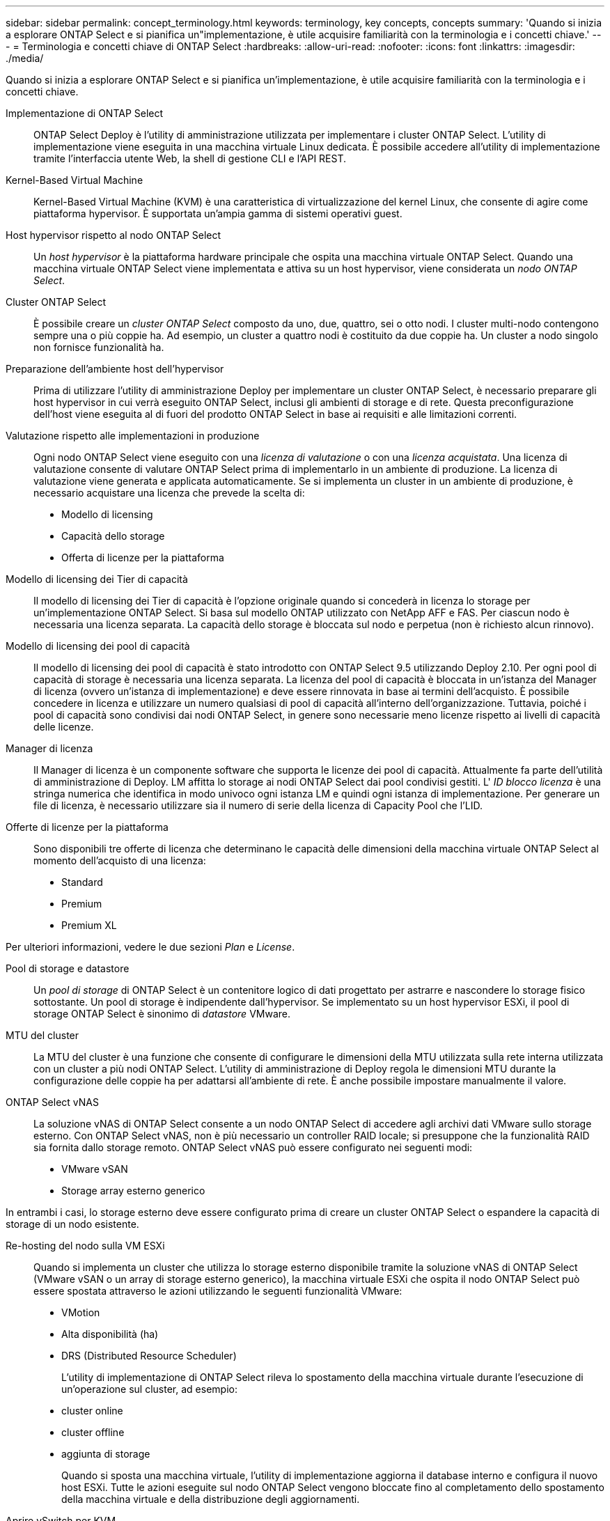 ---
sidebar: sidebar 
permalink: concept_terminology.html 
keywords: terminology, key concepts, concepts 
summary: 'Quando si inizia a esplorare ONTAP Select e si pianifica un"implementazione, è utile acquisire familiarità con la terminologia e i concetti chiave.' 
---
= Terminologia e concetti chiave di ONTAP Select
:hardbreaks:
:allow-uri-read: 
:nofooter: 
:icons: font
:linkattrs: 
:imagesdir: ./media/


[role="lead"]
Quando si inizia a esplorare ONTAP Select e si pianifica un'implementazione, è utile acquisire familiarità con la terminologia e i concetti chiave.

Implementazione di ONTAP Select:: ONTAP Select Deploy è l'utility di amministrazione utilizzata per implementare i cluster ONTAP Select. L'utility di implementazione viene eseguita in una macchina virtuale Linux dedicata. È possibile accedere all'utility di implementazione tramite l'interfaccia utente Web, la shell di gestione CLI e l'API REST.
Kernel-Based Virtual Machine:: Kernel-Based Virtual Machine (KVM) è una caratteristica di virtualizzazione del kernel Linux, che consente di agire come piattaforma hypervisor. È supportata un'ampia gamma di sistemi operativi guest.
Host hypervisor rispetto al nodo ONTAP Select:: Un _host hypervisor_ è la piattaforma hardware principale che ospita una macchina virtuale ONTAP Select. Quando una macchina virtuale ONTAP Select viene implementata e attiva su un host hypervisor, viene considerata un _nodo ONTAP Select_.
Cluster ONTAP Select:: È possibile creare un _cluster ONTAP Select_ composto da uno, due, quattro, sei o otto nodi. I cluster multi-nodo contengono sempre una o più coppie ha. Ad esempio, un cluster a quattro nodi è costituito da due coppie ha. Un cluster a nodo singolo non fornisce funzionalità ha.
Preparazione dell'ambiente host dell'hypervisor:: Prima di utilizzare l'utility di amministrazione Deploy per implementare un cluster ONTAP Select, è necessario preparare gli host hypervisor in cui verrà eseguito ONTAP Select, inclusi gli ambienti di storage e di rete. Questa preconfigurazione dell'host viene eseguita al di fuori del prodotto ONTAP Select in base ai requisiti e alle limitazioni correnti.
Valutazione rispetto alle implementazioni in produzione:: Ogni nodo ONTAP Select viene eseguito con una _licenza di valutazione_ o con una _licenza acquistata_. Una licenza di valutazione consente di valutare ONTAP Select prima di implementarlo in un ambiente di produzione. La licenza di valutazione viene generata e applicata automaticamente. Se si implementa un cluster in un ambiente di produzione, è necessario acquistare una licenza che prevede la scelta di:
+
--
* Modello di licensing
* Capacità dello storage
* Offerta di licenze per la piattaforma


--
Modello di licensing dei Tier di capacità:: Il modello di licensing dei Tier di capacità è l'opzione originale quando si concederà in licenza lo storage per un'implementazione ONTAP Select. Si basa sul modello ONTAP utilizzato con NetApp AFF e FAS. Per ciascun nodo è necessaria una licenza separata. La capacità dello storage è bloccata sul nodo e perpetua (non è richiesto alcun rinnovo).
Modello di licensing dei pool di capacità:: Il modello di licensing dei pool di capacità è stato introdotto con ONTAP Select 9.5 utilizzando Deploy 2.10. Per ogni pool di capacità di storage è necessaria una licenza separata. La licenza del pool di capacità è bloccata in un'istanza del Manager di licenza (ovvero un'istanza di implementazione) e deve essere rinnovata in base ai termini dell'acquisto. È possibile concedere in licenza e utilizzare un numero qualsiasi di pool di capacità all'interno dell'organizzazione. Tuttavia, poiché i pool di capacità sono condivisi dai nodi ONTAP Select, in genere sono necessarie meno licenze rispetto ai livelli di capacità delle licenze.
Manager di licenza:: Il Manager di licenza è un componente software che supporta le licenze dei pool di capacità. Attualmente fa parte dell'utilità di amministrazione di Deploy. LM affitta lo storage ai nodi ONTAP Select dai pool condivisi gestiti. L' _ID blocco licenza_ è una stringa numerica che identifica in modo univoco ogni istanza LM e quindi ogni istanza di implementazione. Per generare un file di licenza, è necessario utilizzare sia il numero di serie della licenza di Capacity Pool che l'LID.
Offerte di licenze per la piattaforma:: Sono disponibili tre offerte di licenza che determinano le capacità delle dimensioni della macchina virtuale ONTAP Select al momento dell'acquisto di una licenza:
+
--
* Standard
* Premium
* Premium XL


--


Per ulteriori informazioni, vedere le due sezioni _Plan_ e _License_.

Pool di storage e datastore:: Un _pool di storage_ di ONTAP Select è un contenitore logico di dati progettato per astrarre e nascondere lo storage fisico sottostante. Un pool di storage è indipendente dall'hypervisor. Se implementato su un host hypervisor ESXi, il pool di storage ONTAP Select è sinonimo di _datastore_ VMware.
MTU del cluster:: La MTU del cluster è una funzione che consente di configurare le dimensioni della MTU utilizzata sulla rete interna utilizzata con un cluster a più nodi ONTAP Select. L'utility di amministrazione di Deploy regola le dimensioni MTU durante la configurazione delle coppie ha per adattarsi all'ambiente di rete. È anche possibile impostare manualmente il valore.
ONTAP Select vNAS:: La soluzione vNAS di ONTAP Select consente a un nodo ONTAP Select di accedere agli archivi dati VMware sullo storage esterno. Con ONTAP Select vNAS, non è più necessario un controller RAID locale; si presuppone che la funzionalità RAID sia fornita dallo storage remoto. ONTAP Select vNAS può essere configurato nei seguenti modi:
+
--
* VMware vSAN
* Storage array esterno generico


--


In entrambi i casi, lo storage esterno deve essere configurato prima di creare un cluster ONTAP Select o espandere la capacità di storage di un nodo esistente.

Re-hosting del nodo sulla VM ESXi:: Quando si implementa un cluster che utilizza lo storage esterno disponibile tramite la soluzione vNAS di ONTAP Select (VMware vSAN o un array di storage esterno generico), la macchina virtuale ESXi che ospita il nodo ONTAP Select può essere spostata attraverso le azioni utilizzando le seguenti funzionalità VMware:
+
--
* VMotion
* Alta disponibilità (ha)
* DRS (Distributed Resource Scheduler)
+
L'utility di implementazione di ONTAP Select rileva lo spostamento della macchina virtuale durante l'esecuzione di un'operazione sul cluster, ad esempio:

* cluster online
* cluster offline
* aggiunta di storage
+
Quando si sposta una macchina virtuale, l'utility di implementazione aggiorna il database interno e configura il nuovo host ESXi. Tutte le azioni eseguite sul nodo ONTAP Select vengono bloccate fino al completamento dello spostamento della macchina virtuale e della distribuzione degli aggiornamenti.



--
Aprire vSwitch per KVM:: Open vSwitch (OVS) è un'implementazione software di uno switch virtuale che supporta più protocolli di rete. OVS è open source e disponibile secondo la licenza Apache 2,0.
Servizio mediatore:: L'utility ONTAP Select Deploy include un servizio di mediazione che si connette ai nodi nei cluster a due nodi attivi. Questo servizio monitora ogni coppia ha e assiste nella gestione dei guasti.



CAUTION: Se si dispone di uno o più cluster a due nodi attivi, la macchina virtuale ONTAP Select Deploy che amministra i cluster deve essere sempre in esecuzione. Se la macchina virtuale di implementazione viene arrestata, il servizio mediatore non è disponibile e la funzionalità ha viene persa per i cluster a due nodi.

Scheda di sicurezza MetroCluster:: SDS di MetroCluster è una funzionalità che fornisce un'opzione di configurazione aggiuntiva quando si implementa un cluster ONTAP Select a due nodi. A differenza di una tipica implementazione ROBO a due nodi, i nodi SDS MetroCluster possono essere separati da una distanza molto maggiore. Questa separazione fisica consente ulteriori casi di utilizzo, come il disaster recovery. È necessario disporre di una licenza Premium o superiore per utilizzare MetroCluster SDS. Inoltre, la rete tra i nodi deve supportare un requisito minimo di latenza.
Archivio di credenziali:: L'archivio delle credenziali di implementazione è un database sicuro che contiene le credenziali dell'account. Viene utilizzato principalmente per registrare gli host hypervisor durante la creazione di un nuovo cluster. Per ulteriori informazioni, consulta la sezione _Plan_.
Efficienza dello storage:: ONTAP Select offre opzioni di efficienza dello storage simili alle opzioni di efficienza dello storage presenti negli array FAS e AFF. Concettualmente, ONTAP Select con SSD DAS (Direct-Attached Storage) (che utilizzano una licenza Premium) è simile a un array AFF. Le configurazioni che utilizzano DAS con HDD e tutte le configurazioni vNAS devono essere considerate simili a quelle di un array FAS. La differenza principale tra le due configurazioni è che ONTAP Select con SSD DAS supporta la deduplica a livello di aggregato inline e la deduplica in background a livello di aggregato. Le restanti opzioni di efficienza dello storage sono disponibili per entrambe le configurazioni.
+
--
Le configurazioni predefinite di vNAS consentono una funzione di ottimizzazione della scrittura nota come SIDL (Single instance data logging). Con ONTAP Select 9.6 e versioni successive, le funzionalità di efficienza dello storage ONTAP in background sono qualificate con SIDL abilitato. Per ulteriori informazioni, consulta la sezione _deep dive_.

--
Refresh del cluster:: Dopo aver creato un cluster, è possibile apportare modifiche alla configurazione del cluster o della macchina virtuale al di fuori dell'utilità di implementazione utilizzando ONTAP o gli strumenti di amministrazione dell'hypervisor. È inoltre possibile migrare una macchina virtuale che causa modifiche alla configurazione. Quando si verificano queste modifiche, l'utilità di implementazione non viene aggiornata automaticamente e può non essere sincronizzata con lo stato del cluster. È possibile utilizzare la funzione di aggiornamento del cluster per aggiornare il database di configurazione di implementazione. Il refresh del cluster è disponibile tramite l'interfaccia utente Web di implementazione, la shell di gestione CLI e l'API REST.
RAID software:: Quando si utilizza lo storage DAS (Direct-Attached Storage), la funzionalità RAID viene tradizionalmente fornita tramite un controller RAID hardware locale. È invece possibile configurare un nodo per l'utilizzo di _RAID software_, in cui il nodo ONTAP Select fornisce la funzionalità RAID. Se si utilizza RAID software, non è più necessario un controller RAID hardware.


[[ontap-select-image-install]]
Installazione dell'immagine ONTAP Select:: A partire da ONTAP Select Deploy 2.8, l'utility di amministrazione di deploy contiene solo una singola versione di ONTAP Select. La versione inclusa è la più recente disponibile al momento del rilascio. La funzionalità di installazione dell'immagine ONTAP Select consente di aggiungere versioni precedenti di ONTAP Select all'istanza dell'utilità di distribuzione, che può essere utilizzata durante la distribuzione di un cluster ONTAP Select. Vedere link:task_cli_deploy_image_add.html["Aggiungi immagini ONTAP Select per ulteriori informazioni"].



NOTE: È necessario aggiungere un'immagine ONTAP Select con una versione precedente alla versione originale inclusa nell'istanza di distribuzione. L'aggiunta di versioni successive di ONTAP Select senza aggiornare anche la distribuzione non è supportata.

Amministrazione di un cluster ONTAP Select dopo la distribuzione:: Dopo aver implementato un cluster ONTAP Select, è possibile configurarlo come se fosse un cluster ONTAP basato su hardware. Ad esempio, è possibile configurare un cluster ONTAP Select utilizzando Gestione di sistema o l'interfaccia della riga di comando standard di ONTAP.


.Informazioni correlate
link:task_cli_deploy_image_add.html["Aggiungere un'immagine ONTAP Select da distribuire"]
